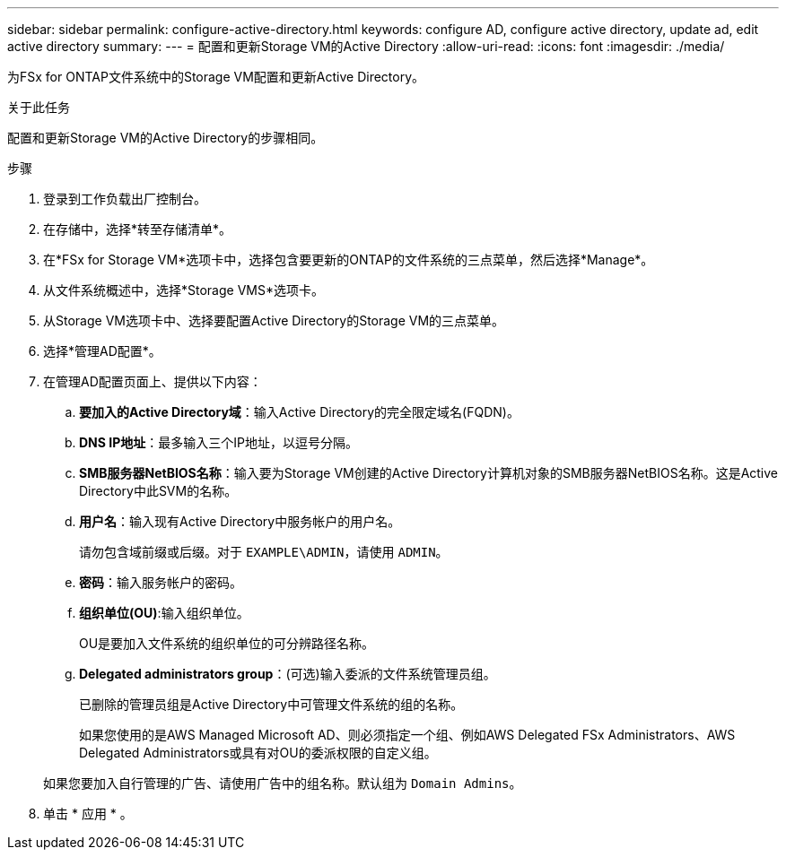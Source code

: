 ---
sidebar: sidebar 
permalink: configure-active-directory.html 
keywords: configure AD, configure active directory, update ad, edit active directory 
summary:  
---
= 配置和更新Storage VM的Active Directory
:allow-uri-read: 
:icons: font
:imagesdir: ./media/


[role="lead"]
为FSx for ONTAP文件系统中的Storage VM配置和更新Active Directory。

.关于此任务
配置和更新Storage VM的Active Directory的步骤相同。

.步骤
. 登录到工作负载出厂控制台。
. 在存储中，选择*转至存储清单*。
. 在*FSx for Storage VM*选项卡中，选择包含要更新的ONTAP的文件系统的三点菜单，然后选择*Manage*。
. 从文件系统概述中，选择*Storage VMS*选项卡。
. 从Storage VM选项卡中、选择要配置Active Directory的Storage VM的三点菜单。
. 选择*管理AD配置*。
. 在管理AD配置页面上、提供以下内容：
+
.. *要加入的Active Directory域*：输入Active Directory的完全限定域名(FQDN)。
.. *DNS IP地址*：最多输入三个IP地址，以逗号分隔。
.. *SMB服务器NetBIOS名称*：输入要为Storage VM创建的Active Directory计算机对象的SMB服务器NetBIOS名称。这是Active Directory中此SVM的名称。
.. *用户名*：输入现有Active Directory中服务帐户的用户名。
+
请勿包含域前缀或后缀。对于 `EXAMPLE\ADMIN`，请使用 `ADMIN`。

.. *密码*：输入服务帐户的密码。
.. *组织单位(OU)*:输入组织单位。
+
OU是要加入文件系统的组织单位的可分辨路径名称。

.. *Delegated administrators group*：(可选)输入委派的文件系统管理员组。
+
已删除的管理员组是Active Directory中可管理文件系统的组的名称。

+
如果您使用的是AWS Managed Microsoft AD、则必须指定一个组、例如AWS Delegated FSx Administrators、AWS Delegated Administrators或具有对OU的委派权限的自定义组。

+
如果您要加入自行管理的广告、请使用广告中的组名称。默认组为 `Domain Admins`。



. 单击 * 应用 * 。

